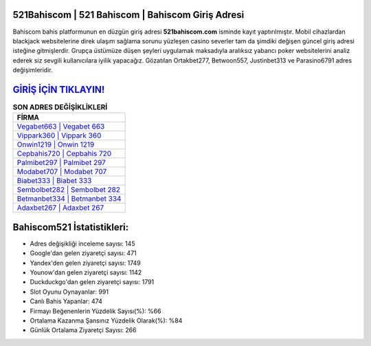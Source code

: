 ﻿521Bahiscom | 521 Bahiscom | Bahiscom Giriş Adresi
===================================

.. image:: images/bahiscom-giris.jpg
   :width: 600
   
Bahiscom bahis platformunun en düzgün giriş adresi **521bahiscom.com** isminde kayıt yaptırılmıştır. Mobil cihazlardan blackjack websitelerine direk ulaşım sağlama sorunu yüzleşen casino severler tam da şimdiki değişen güncel giriş adresi isteğine gitmişlerdir. Grupça üstümüze düşen şeyleri uygulamak maksadıyla aralıksız yabancı poker websitelerini analiz ederek siz sevgili kullanıcılara iyilik yapacağız. Gözatılan Ortakbet277, Betwoon557, Justinbet313 ve Parasino6791 adres değişimleridir.

`GİRİŞ İÇİN TIKLAYIN! <https://urlday.cc/git>`_
==============

.. list-table:: **SON ADRES DEĞİŞİKLİKLERİ**
   :widths: 100
   :header-rows: 1

   * - FİRMA
   * - `Vegabet663 | Vegabet 663 <vegabet663-vegabet-663-vegabet-giris-adresi.html>`_
   * - `Vippark360 | Vippark 360 <vippark360-vippark-360-vippark-giris-adresi.html>`_
   * - `Onwin1219 | Onwin 1219 <onwin1219-onwin-1219-onwin-giris-adresi.html>`_	 
   * - `Cepbahis720 | Cepbahis 720 <cepbahis720-cepbahis-720-cepbahis-giris-adresi.html>`_	 
   * - `Palmibet297 | Palmibet 297 <palmibet297-palmibet-297-palmibet-giris-adresi.html>`_ 
   * - `Modabet707 | Modabet 707 <modabet707-modabet-707-modabet-giris-adresi.html>`_
   * - `Biabet333 | Biabet 333 <biabet333-biabet-333-biabet-giris-adresi.html>`_	 
   * - `Sembolbet282 | Sembolbet 282 <sembolbet282-sembolbet-282-sembolbet-giris-adresi.html>`_
   * - `Betmanbet334 | Betmanbet 334 <betmanbet334-betmanbet-334-betmanbet-giris-adresi.html>`_
   * - `Adaxbet267 | Adaxbet 267 <adaxbet267-adaxbet-267-adaxbet-giris-adresi.html>`_
	 
Bahiscom521 İstatistikleri:
===================================	 
* Adres değişikliği inceleme sayısı: 145
* Google'dan gelen ziyaretçi sayısı: 471
* Yandex'den gelen ziyaretçi sayısı: 1749
* Younow'dan gelen ziyaretçi sayısı: 1142
* Duckduckgo'dan gelen ziyaretçi sayısı: 1791
* Slot Oyunu Oynayanlar: 991
* Canlı Bahis Yapanlar: 474
* Firmayı Beğenenlerin Yüzdelik Sayısı(%): %66
* Ortalama Kazanma Şansınız Yüzdelik Olarak(%): %84
* Günlük Ortalama Ziyaretçi Sayısı: 266
